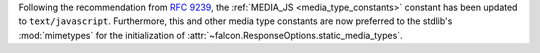 Following the recommendation from
`RFC 9239 <https://www.rfc-editor.org/rfc/rfc9239>`__, the
:ref:`MEDIA_JS <media_type_constants>` constant has been updated to
``text/javascript``. Furthermore, this and other media type constants are now
preferred to the stdlib's :mod:`mimetypes` for the initialization of
:attr:`~falcon.ResponseOptions.static_media_types`.
